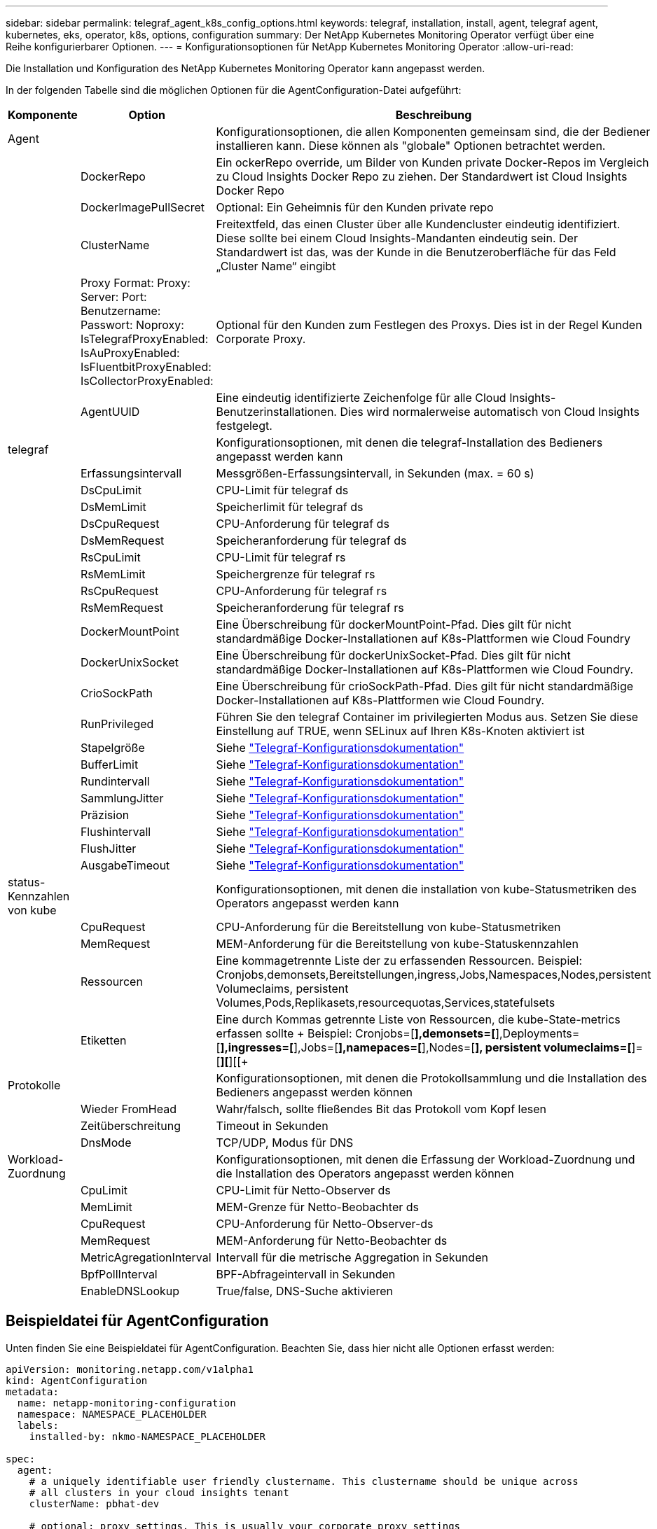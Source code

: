 ---
sidebar: sidebar 
permalink: telegraf_agent_k8s_config_options.html 
keywords: telegraf, installation, install, agent, telegraf agent, kubernetes, eks, operator, k8s, options, configuration 
summary: Der NetApp Kubernetes Monitoring Operator verfügt über eine Reihe konfigurierbarer Optionen. 
---
= Konfigurationsoptionen für NetApp Kubernetes Monitoring Operator
:allow-uri-read: 


[role="lead"]
Die Installation und Konfiguration des NetApp Kubernetes Monitoring Operator kann angepasst werden.

In der folgenden Tabelle sind die möglichen Optionen für die AgentConfiguration-Datei aufgeführt:

[cols="1,1,2"]
|===
| Komponente | Option | Beschreibung 


| Agent |  | Konfigurationsoptionen, die allen Komponenten gemeinsam sind, die der Bediener installieren kann. Diese können als "globale" Optionen betrachtet werden. 


|  | DockerRepo | Ein ockerRepo override, um Bilder von Kunden private Docker-Repos im Vergleich zu Cloud Insights Docker Repo zu ziehen. Der Standardwert ist Cloud Insights Docker Repo 


|  | DockerImagePullSecret | Optional: Ein Geheimnis für den Kunden private repo 


|  | ClusterName | Freitextfeld, das einen Cluster über alle Kundencluster eindeutig identifiziert. Diese sollte bei einem Cloud Insights-Mandanten eindeutig sein. Der Standardwert ist das, was der Kunde in die Benutzeroberfläche für das Feld „Cluster Name“ eingibt 


|  | Proxy Format: Proxy: Server: Port: Benutzername: Passwort: Noproxy: IsTelegrafProxyEnabled: IsAuProxyEnabled: IsFluentbitProxyEnabled: IsCollectorProxyEnabled: | Optional für den Kunden zum Festlegen des Proxys. Dies ist in der Regel Kunden Corporate Proxy. 


|  | AgentUUID | Eine eindeutig identifizierte Zeichenfolge für alle Cloud Insights-Benutzerinstallationen. Dies wird normalerweise automatisch von Cloud Insights festgelegt. 


| telegraf |  | Konfigurationsoptionen, mit denen die telegraf-Installation des Bedieners angepasst werden kann 


|  | Erfassungsintervall | Messgrößen-Erfassungsintervall, in Sekunden (max. = 60 s) 


|  | DsCpuLimit | CPU-Limit für telegraf ds 


|  | DsMemLimit | Speicherlimit für telegraf ds 


|  | DsCpuRequest | CPU-Anforderung für telegraf ds 


|  | DsMemRequest | Speicheranforderung für telegraf ds 


|  | RsCpuLimit | CPU-Limit für telegraf rs 


|  | RsMemLimit | Speichergrenze für telegraf rs 


|  | RsCpuRequest | CPU-Anforderung für telegraf rs 


|  | RsMemRequest | Speicheranforderung für telegraf rs 


|  | DockerMountPoint | Eine Überschreibung für dockerMountPoint-Pfad. Dies gilt für nicht standardmäßige Docker-Installationen auf K8s-Plattformen wie Cloud Foundry 


|  | DockerUnixSocket | Eine Überschreibung für dockerUnixSocket-Pfad. Dies gilt für nicht standardmäßige Docker-Installationen auf K8s-Plattformen wie Cloud Foundry. 


|  | CrioSockPath | Eine Überschreibung für crioSockPath-Pfad. Dies gilt für nicht standardmäßige Docker-Installationen auf K8s-Plattformen wie Cloud Foundry. 


|  | RunPrivileged | Führen Sie den telegraf Container im privilegierten Modus aus. Setzen Sie diese Einstellung auf TRUE, wenn SELinux auf Ihren K8s-Knoten aktiviert ist 


|  | Stapelgröße | Siehe link:https://github.com/influxdata/telegraf/blob/master/docs/CONFIGURATION.md#agent["Telegraf-Konfigurationsdokumentation"] 


|  | BufferLimit | Siehe link:https://github.com/influxdata/telegraf/blob/master/docs/CONFIGURATION.md#agent["Telegraf-Konfigurationsdokumentation"] 


|  | Rundintervall | Siehe link:https://github.com/influxdata/telegraf/blob/master/docs/CONFIGURATION.md#agent["Telegraf-Konfigurationsdokumentation"] 


|  | SammlungJitter | Siehe link:https://github.com/influxdata/telegraf/blob/master/docs/CONFIGURATION.md#agent["Telegraf-Konfigurationsdokumentation"] 


|  | Präzision | Siehe link:https://github.com/influxdata/telegraf/blob/master/docs/CONFIGURATION.md#agent["Telegraf-Konfigurationsdokumentation"] 


|  | Flushintervall | Siehe link:https://github.com/influxdata/telegraf/blob/master/docs/CONFIGURATION.md#agent["Telegraf-Konfigurationsdokumentation"] 


|  | FlushJitter | Siehe link:https://github.com/influxdata/telegraf/blob/master/docs/CONFIGURATION.md#agent["Telegraf-Konfigurationsdokumentation"] 


|  | AusgabeTimeout | Siehe link:https://github.com/influxdata/telegraf/blob/master/docs/CONFIGURATION.md#agent["Telegraf-Konfigurationsdokumentation"] 


| status-Kennzahlen von kube |  | Konfigurationsoptionen, mit denen die installation von kube-Statusmetriken des Operators angepasst werden kann 


|  | CpuRequest | CPU-Anforderung für die Bereitstellung von kube-Statusmetriken 


|  | MemRequest | MEM-Anforderung für die Bereitstellung von kube-Statuskennzahlen 


|  | Ressourcen | Eine kommagetrennte Liste der zu erfassenden Ressourcen. Beispiel: Cronjobs,demonsets,Bereitstellungen,ingress,Jobs,Namespaces,Nodes,persistent Volumeclaims, persistent Volumes,Pods,Replikasets,resourcequotas,Services,statefulsets 


|  | Etiketten | Eine durch Kommas getrennte Liste von Ressourcen, die kube-State-metrics erfassen sollte +++ Beispiel: Cronjobs=[*],demonsets=[*],Deployments=[*],ingresses=[*],Jobs=[*],namepaces=[*],Nodes=[*], persistent volumeclaims=[*]=[*][*][[+ 


| Protokolle |  | Konfigurationsoptionen, mit denen die Protokollsammlung und die Installation des Bedieners angepasst werden können 


|  | Wieder FromHead | Wahr/falsch, sollte fließendes Bit das Protokoll vom Kopf lesen 


|  | Zeitüberschreitung | Timeout in Sekunden 


|  | DnsMode | TCP/UDP, Modus für DNS 


| Workload-Zuordnung |  | Konfigurationsoptionen, mit denen die Erfassung der Workload-Zuordnung und die Installation des Operators angepasst werden können 


|  | CpuLimit | CPU-Limit für Netto-Observer ds 


|  | MemLimit | MEM-Grenze für Netto-Beobachter ds 


|  | CpuRequest | CPU-Anforderung für Netto-Observer-ds 


|  | MemRequest | MEM-Anforderung für Netto-Beobachter ds 


|  | MetricAgregationInterval | Intervall für die metrische Aggregation in Sekunden 


|  | BpfPollInterval | BPF-Abfrageintervall in Sekunden 


|  | EnableDNSLookup | True/false, DNS-Suche aktivieren 
|===


== Beispieldatei für AgentConfiguration

Unten finden Sie eine Beispieldatei für AgentConfiguration. Beachten Sie, dass hier nicht alle Optionen erfasst werden:

[listing]
----
apiVersion: monitoring.netapp.com/v1alpha1
kind: AgentConfiguration
metadata:
  name: netapp-monitoring-configuration
  namespace: NAMESPACE_PLACEHOLDER
  labels:
    installed-by: nkmo-NAMESPACE_PLACEHOLDER

spec:
  agent:
    # a uniquely identifiable user friendly clustername. This clustername should be unique across
    # all clusters in your cloud insights tenant
    clusterName: pbhat-dev

    # optional: proxy settings. This is usually your corporate proxy settings
    proxy:
      server: testserver
      port: 3128
      noproxy: websock.svc
      username: user
      password: pass
      isTelegrafProxyEnabled: true
      isFluentbitProxyEnabled: true
      isCollectorsProxyEnabled: true
      isAuProxyEnabled: false

    # An optional docker registry where you want docker images to be pulled from as compared to CI's docker registry
    # Please see documentation link here:
    dockerRepo: dummy.docker.repo/long/path/to/test
    # Optional: A docker image pull secret that maybe needed for your private docker registry
    dockerImagePullSecret: docker-secret-name

    # Set runPrivileged to true SELinux is enabled on your kubernetes nodes
    # runPrivileged: false

  telegraf:
    # use this settings to fine tune data collection
    collectionInterval: 20s
    #batchSize:
    #bufferLimit:
    #roundInterval:
    #collectionJitter:
    #precision:
    #flushInterval:
    #flushJitter:

    # Deamoset CPU/Mem limits and requests
    # dsCpuLimit:
    # dsMemLimit:
    # dsCpuRequest:
    # dsMemRequest:

    # replicaset CPU/Mem limits and requests
    # rsCpuLimit:
    # rsMemLimit:
    # rsCpuRequest:
    # rsMemRequest:

  kube-state-metrics:
    # cpuRequest:
    # memRequest:

    # a comma separated list of resources to capture.
    # example: cronjobs,daemonsets,deployments,ingresses,jobs,namespaces,nodes,persistentvolumeclaims,persistentvolumes,pods,replicasets,resourcequotas,services,statefulsets
    # resources:

    # a comma seperated list of resources that kube-state-metrics should capture
    # example: cronjobs=[*],daemonsets=[*],deployments=[*],ingresses=[*],jobs=[*],namespaces=[*],nodes=[*],persistentvolumeclaims=[*],persistentvolumes=[*],pods=[*],replicasets=[*],resourcequotas=[*],services=[*],statefulsets=[*]
    # labels:
----